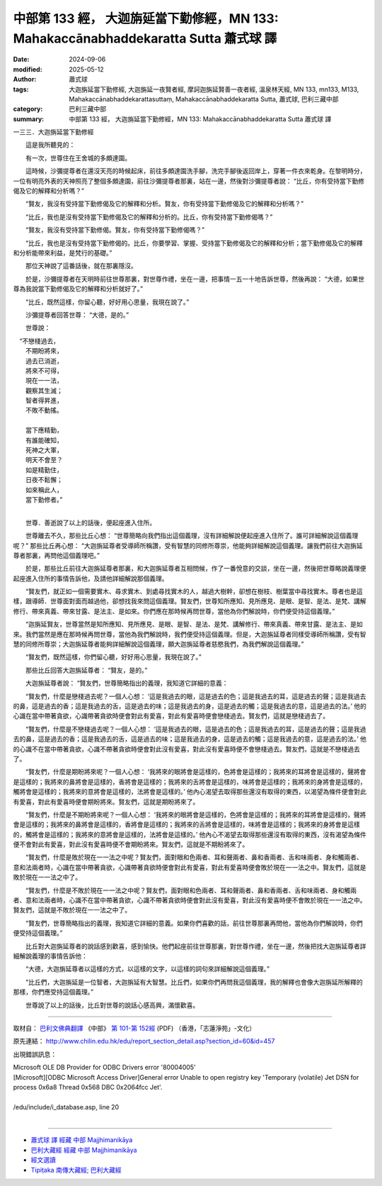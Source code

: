 中部第 133 經， 大迦旃延當下勤修經，MN 133: Mahakaccānabhaddekaratta Sutta 蕭式球 譯
========================================================================================

:date: 2024-09-06
:modified: 2025-05-12
:author: 蕭式球
:tags: 大迦旃延當下勤修經, 大迦旃延一夜賢者經, 摩訶迦旃延賢善一夜者經, 溫泉林天經, MN 133, mn133, M133, Mahakaccānabhaddekarattasuttaṃ, Mahakaccānabhaddekaratta Sutta, 蕭式球, 巴利三藏中部
:category: 巴利三藏中部
:summary: 中部第 133 經， 大迦旃延當下勤修經，MN 133: Mahakaccānabhaddekaratta Sutta 蕭式球 譯



一三三．大迦旃延當下勤修經

　　這是我所聽見的：

　　有一次，世尊住在王舍城的多頗達園。

　　這時候，沙彌提尊者在還沒天亮的時候起床，前往多頗達園洗手腳，洗完手腳後返回岸上，穿著一件衣來乾身。在黎明時分，一位有明亮外表的天神照亮了整個多頗達園，前往沙彌提尊者那裏，站在一邊，然後對沙彌提尊者說： “比丘，你有受持當下勤修偈及它的解釋和分析嗎？”

　　“賢友，我沒有受持當下勤修偈及它的解釋和分析。賢友，你有受持當下勤修偈及它的解釋和分析嗎？”

　　“比丘，我也是沒有受持當下勤修偈及它的解釋和分析的。比丘，你有受持當下勤修偈嗎？”

　　“賢友，我沒有受持當下勤修偈。賢友，你有受持當下勤修偈嗎？”

　　“比丘，我也是沒有受持當下勤修偈的。比丘，你要學習、掌握、受持當下勤修偈及它的解釋和分析；當下勤修偈及它的解釋和分析能帶來利益，是梵行的基礎。”

　　那位天神說了這番話後，就在那裏隱沒。

　　於是，沙彌提尊者在天明時前往世尊那裏，對世尊作禮，坐在一邊，把事情一五一十地告訴世尊，然後再說： “大德，如果世尊為我說當下勤修偈及它的解釋和分析就好了。”

　　“比丘，既然這樣，你留心聽，好好用心思量，我現在說了。”

　　沙彌提尊者回答世尊： “大德，是的。”

　　世尊說：

|  　“不戀棧過去，
|      不期盼將來，
|      過去已消逝，
|      將來不可得，
|      現在一一法，
|      觀察其生滅；
|      智者得昇進，
|      不敗不動搖。
| 	    
|      當下應精勤，
|      有誰能確知，
|      死神之大軍，
|      明天不會至？
|      如是精勤住，
|      日夜不鬆懈；
|      如來稱此人，
|      當下勤修者。”
| 	

　　世尊．善逝說了以上的話後，便起座進入住所。

　　世尊離去不久，那些比丘心想： “世尊簡略向我們指出這個義理，沒有詳細解說便起座進入住所了。誰可詳細解說這個義理呢？” 那些比丘再心想： “大迦旃延尊者受導師所稱讚，受有智慧的同修所尊崇，他能夠詳細解說這個義理。讓我們前往大迦旃延尊者那裏，再問他這個義理吧。”

　　於是，那些比丘前往大迦旃延尊者那裏，和大迦旃延尊者互相問候，作了一番悅意的交談，坐在一邊，然後把世尊略說義理便起座進入住所的事情告訴他，及請他詳細解說那個義理。

　　“賢友們，就正如一個需要實木、尋求實木、到處尋找實木的人，越過大樹幹，卻想在樹枝、樹葉當中尋找實木。尊者也是這樣，跟導師．世尊面對面而越過他，卻想找我來問這個義理。賢友們，世尊知所應知、見所應見、是眼、是智、是法、是梵、講解修行、帶來真義、帶來甘露、是法主、是如來。你們應在那時候再問世尊，當他為你們解說時，你們便受持這個義理。”

　　“迦旃延賢友，世尊當然是知所應知、見所應見、是眼、是智、是法、是梵、講解修行、帶來真義、帶來甘露、是法主、是如來。我們當然是應在那時候再問世尊，當他為我們解說時，我們便受持這個義理。但是，大迦旃延尊者同樣受導師所稱讚，受有智慧的同修所尊崇；大迦旃延尊者能夠詳細解說這個義理，願大迦旃延尊者慈愍我們，為我們解說這個義理。”

　　“賢友們，既然這樣，你們留心聽，好好用心思量，我現在說了。”

　　那些比丘回答大迦旃延尊者： “賢友，是的。”

　　大迦旃延尊者說： “賢友們，世尊簡略指出的義理，我知道它詳細的意義：

　　“賢友們，什麼是戀棧過去呢？一個人心想： ‘這是我過去的眼，這是過去的色；這是我過去的耳，這是過去的聲；這是我過去的鼻，這是過去的香；這是我過去的舌，這是過去的味；這是我過去的身，這是過去的觸；這是我過去的意，這是過去的法。’ 他的心識在當中帶著貪欲，心識帶著貪欲時便會對此有愛喜，對此有愛喜時便會戀棧過去。賢友們，這就是戀棧過去了。

　　“賢友們，什麼是不戀棧過去呢？一個人心想： ‘這是我過去的眼，這是過去的色；這是我過去的耳，這是過去的聲；這是我過去的鼻，這是過去的香；這是我過去的舌，這是過去的味；這是我過去的身，這是過去的觸；這是我過去的意，這是過去的法。’ 他的心識不在當中帶著貪欲，心識不帶著貪欲時便會對此沒有愛喜，對此沒有愛喜時便不會戀棧過去。賢友們，這就是不戀棧過去了。

　　“賢友們，什麼是期盼將來呢？一個人心想： ‘我將來的眼將會是這樣的，色將會是這樣的；我將來的耳將會是這樣的，聲將會是這樣的；我將來的鼻將會是這樣的，香將會是這樣的；我將來的舌將會是這樣的，味將會是這樣的；我將來的身將會是這樣的，觸將會是這樣的；我將來的意將會是這樣的，法將會是這樣的。’ 他內心渴望去取得那些還沒有取得的東西，以渴望為條件便會對此有愛喜，對此有愛喜時便會期盼將來。賢友們，這就是期盼將來了。

　　“賢友們，什麼是不期盼將來呢？一個人心想： ‘我將來的眼將會是這樣的，色將會是這樣的；我將來的耳將會是這樣的，聲將會是這樣的；我將來的鼻將會是這樣的，香將會是這樣的；我將來的舌將會是這樣的，味將會是這樣的；我將來的身將會是這樣的，觸將會是這樣的；我將來的意將會是這樣的，法將會是這樣的。’ 他內心不渴望去取得那些還沒有取得的東西，沒有渴望為條件便不會對此有愛喜，對此沒有愛喜時便不會期盼將來。賢友們，這就是不期盼將來了。

　　“賢友們，什麼是敗於現在一一法之中呢？賢友們，面對眼和色兩者、耳和聲兩者、鼻和香兩者、舌和味兩者、身和觸兩者、意和法兩者時，心識在當中帶著貪欲，心識帶著貪欲時便會對此有愛喜，對此有愛喜時便會敗於現在一一法之中。賢友們，這就是敗於現在一一法之中了。

　　“賢友們，什麼是不敗於現在一一法之中呢？賢友們，面對眼和色兩者、耳和聲兩者、鼻和香兩者、舌和味兩者、身和觸兩者、意和法兩者時，心識不在當中帶著貪欲，心識不帶著貪欲時便會對此沒有愛喜，對此沒有愛喜時便不會敗於現在一一法之中。賢友們，這就是不敗於現在一一法之中了。

　　“賢友們，世尊簡略指出的義理，我知道它詳細的意義。如果你們喜歡的話，前往世尊那裏再問他，當他為你們解說時，你們便受持這個義理。”

　　比丘對大迦旃延尊者的說話感到歡喜，感到愉快。他們起座前往世尊那裏，對世尊作禮，坐在一邊，然後把找大迦旃延尊者詳細解說義理的事情告訴他：

　　“大德，大迦旃延尊者以這樣的方式，以這樣的文字，以這樣的詞句來詳細解說這個義理。”

　　“比丘們，大迦旃延是一位智者，大迦旃延有大智慧。比丘們，如果你們再問我這個義理，我的解釋也會像大迦旃延所解釋的那樣，你們應受持這個義理。”

　　世尊說了以上的話後，比丘對世尊的說話心感高興，滿懷歡喜。

------

取材自： `巴利文佛典翻譯 <https://www.chilin.org/news/news-detail.php?id=202&type=2>`__ 《中部》 `第 101-第 152經 <https://www.chilin.org/upload/culture/doc/1666608331.pdf>`_ (PDF) （香港，「志蓮淨苑」-文化）

原先連結： http://www.chilin.edu.hk/edu/report_section_detail.asp?section_id=60&id=457

出現錯誤訊息：

| Microsoft OLE DB Provider for ODBC Drivers error '80004005'
| [Microsoft][ODBC Microsoft Access Driver]General error Unable to open registry key 'Temporary (volatile) Jet DSN for process 0x6a8 Thread 0x568 DBC 0x2064fcc Jet'.
| 
| /edu/include/i_database.asp, line 20
| 

------

- `蕭式球 譯 經藏 中部 Majjhimanikāya <{filename}majjhima-nikaaya-tr-by-siu-sk%zh.rst>`__

- `巴利大藏經 經藏 中部 Majjhimanikāya <{filename}majjhima-nikaaya%zh.rst>`__

- `經文選讀 <{filename}/articles/canon-selected/canon-selected%zh.rst>`__ 

- `Tipiṭaka 南傳大藏經; 巴利大藏經 <{filename}/articles/tipitaka/tipitaka%zh.rst>`__


..
  2025-05-12; created on 2024-09-06
